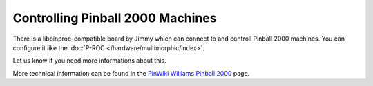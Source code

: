 Controlling Pinball 2000 Machines
=================================

There is a libpinproc-compatible board by Jimmy which can connect to and
controll Pinball 2000 machines. You can configure it like the
:doc:`P-ROC </hardware/multimorphic/index>`.

Let us know if you need more informations about this.

More technical information can be found in the
`PinWiki Williams Pinball 2000 <http://www.pinwiki.com/wiki/index.php?title=Pinball_2000_Repair>`_ page.
